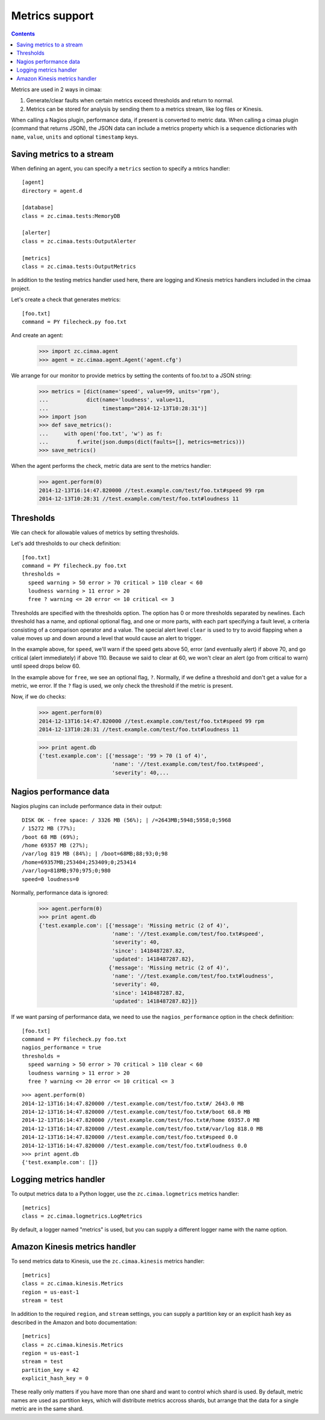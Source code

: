 ===============
Metrics support
===============

.. contents::

Metrics are used in 2 ways in cimaa:

1. Generate/clear faults when certain metrics exceed thresholds and
   return to normal.

2. Metrics can be stored for analysis by sending them to a metrics
   stream, like log files or Kinesis.

When calling a Nagios plugin, performance data, if present is
converted to metric data. When calling a cimaa plugin (command that
returns JSON), the JSON data can include a metrics property which is a
sequence dictionaries with ``name``, ``value``, ``units`` and optional
``timestamp`` keys.

Saving metrics to a stream
==========================

When defining an agent, you can specify a ``metrics`` section to
specify a mtrics handler::

  [agent]
  directory = agent.d

  [database]
  class = zc.cimaa.tests:MemoryDB

  [alerter]
  class = zc.cimaa.tests:OutputAlerter

  [metrics]
  class = zc.cimaa.tests:OutputMetrics

.. -> src

   >>> with open('agent.cfg', 'w') as f:
   ...     f.write(src)
   >>> import os
   >>> os.mkdir('agent.d')

In addition to the testing metrics handler used here, there are
logging and Kinesis metrics handlers included in the cimaa project.

Let's create a check that generates metrics::

  [foo.txt]
  command = PY filecheck.py foo.txt

.. -> src

    >>> import sys
    >>> with open(os.path.join('agent.d', 'test.cfg'), 'w') as f:
    ...     f.write(src.replace('PY', sys.executable))

And create an agent:

    >>> import zc.cimaa.agent
    >>> agent = zc.cimaa.agent.Agent('agent.cfg')

We arrange for our monitor to provide metrics by setting the contents
of foo.txt to a JSON string:

    >>> metrics = [dict(name='speed', value=99, units='rpm'),
    ...            dict(name='loudness', value=11,
    ...                 timestamp="2014-12-13T10:28:31")]
    >>> import json
    >>> def save_metrics():
    ...     with open('foo.txt', 'w') as f:
    ...         f.write(json.dumps(dict(faults=[], metrics=metrics)))
    >>> save_metrics()

When the agent performs the check, metric data are sent to the metrics
handler:

    >>> agent.perform(0)
    2014-12-13T16:14:47.820000 //test.example.com/test/foo.txt#speed 99 rpm
    2014-12-13T10:28:31 //test.example.com/test/foo.txt#loudness 11

Thresholds
==========

We can check for allowable values of metrics by setting thresholds.

Let's add thresholds to our check definition::

  [foo.txt]
  command = PY filecheck.py foo.txt
  thresholds =
    speed warning > 50 error > 70 critical > 110 clear < 60
    loudness warning > 11 error > 20
    free ? warning <= 20 error <= 10 critical <= 3

.. -> src

    >>> with open(os.path.join('agent.d', 'test.cfg'), 'w') as f:
    ...     f.write(src.replace('PY', sys.executable))
    >>> agent = zc.cimaa.agent.Agent('agent.cfg')

Thresholds are specified with the thresholds option.  The option has
0 or more thresholds separated by newlines.  Each threshold has a
name, and optional optional flag, and one or more parts, with each
part specifying a fault level, a criteria consisting of a comparison
operator and a value.  The special alert level ``clear`` is used to
try to avoid flapping when a value moves up and down around a level
that would cause an alert to trigger.

In the example above, for ``speed``, we'll warn if the speed gets above
50, error (and eventually alert) if above 70, and go critical (alert
immediately) if above 110.  Because we said to clear at 60, we won't
clear an alert (go from critical to warn) until speed drops below 60.

In the example above for ``free``, we see an optional flag,
``?``. Normally, if we define a threshold and don't get a value for a
metric, we error. If the ``?`` flag is used, we only check the
threshold if the metric is present.

Now, if we do checks:

    >>> agent.perform(0)
    2014-12-13T16:14:47.820000 //test.example.com/test/foo.txt#speed 99 rpm
    2014-12-13T10:28:31 //test.example.com/test/foo.txt#loudness 11

    >>> print agent.db
    {'test.example.com': [{'message': '99 > 70 (1 of 4)',
                           'name': '//test.example.com/test/foo.txt#speed',
                           'severity': 40,...

Nagios performance data
=======================

Nagios plugins can include performance data in their output::

    DISK OK - free space: / 3326 MB (56%); | /=2643MB;5948;5958;0;5968
    / 15272 MB (77%);
    /boot 68 MB (69%);
    /home 69357 MB (27%);
    /var/log 819 MB (84%); | /boot=68MB;88;93;0;98
    /home=69357MB;253404;253409;0;253414
    /var/log=818MB;970;975;0;980
    speed=0 loudness=0

.. -> src

   >>> with open('foo.txt', 'w') as f:
   ...     f.write(src)

Normally, performance data is ignored:

    >>> agent.perform(0)
    >>> print agent.db
    {'test.example.com': [{'message': 'Missing metric (2 of 4)',
                           'name': '//test.example.com/test/foo.txt#speed',
                           'severity': 40,
                           'since': 1418487287.82,
                           'updated': 1418487287.82},
                          {'message': 'Missing metric (2 of 4)',
                           'name': '//test.example.com/test/foo.txt#loudness',
                           'severity': 40,
                           'since': 1418487287.82,
                           'updated': 1418487287.82}]}

If we want parsing of performance data, we need to use the
``nagios_performance`` option in the check definition:
::

  [foo.txt]
  command = PY filecheck.py foo.txt
  nagios_performance = true
  thresholds =
    speed warning > 50 error > 70 critical > 110 clear < 60
    loudness warning > 11 error > 20
    free ? warning <= 20 error <= 10 critical <= 3

.. -> src

    >>> with open(os.path.join('agent.d', 'test.cfg'), 'w') as f:
    ...     f.write(src.replace('PY', sys.executable))
    >>> agent = zc.cimaa.agent.Agent('agent.cfg')

::

    >>> agent.perform(0)
    2014-12-13T16:14:47.820000 //test.example.com/test/foo.txt#/ 2643.0 MB
    2014-12-13T16:14:47.820000 //test.example.com/test/foo.txt#/boot 68.0 MB
    2014-12-13T16:14:47.820000 //test.example.com/test/foo.txt#/home 69357.0 MB
    2014-12-13T16:14:47.820000 //test.example.com/test/foo.txt#/var/log 818.0 MB
    2014-12-13T16:14:47.820000 //test.example.com/test/foo.txt#speed 0.0
    2014-12-13T16:14:47.820000 //test.example.com/test/foo.txt#loudness 0.0
    >>> print agent.db
    {'test.example.com': []}

Logging metrics handler
========================

To output metrics data to a Python logger, use the
``zc.cimaa.logmetrics`` metrics handler::

  [metrics]
  class = zc.cimaa.logmetrics.LogMetrics

.. test

    >>> import zc.cimaa.logmetrics, mock, json, pprint
    >>> with mock.patch('logging.getLogger') as getLogger:
    ...     handler = zc.cimaa.logmetrics.LogMetrics({})
    ...     getLogger.assert_called_with('metrics')
    ...     with mock.patch('json.dumps', side_effect=pprint.pformat):
    ...         handler('2014-12-14T17:03:26', 'speed', 42, 'dots')
    ...     print getLogger.return_value.info.call_args
    call("{'name': 'speed',\n 'timestamp': '2014-12-14T17:03:26',\n
           'units': 'dots',\n 'value': 42}")

By default, a logger named "metrics" is used, but you can supply a
different logger name with the name option.

.. test

  >>> with mock.patch('logging.getLogger') as getLogger:
  ...     handler = zc.cimaa.logmetrics.LogMetrics(dict(name='test'))
  ...     getLogger.assert_called_with('test')

Amazon Kinesis metrics handler
==============================

To send metrics data to Kinesis, use the ``zc.cimaa.kinesis``
metrics handler::

  [metrics]
  class = zc.cimaa.kinesis.Metrics
  region = us-east-1
  stream = test

.. -> src

    >>> import zc.cimaa.parser, zc.cimaa.kinesis
    >>> config = zc.cimaa.parser.parse_text(src)['metrics']
    >>> with mock.patch('boto.kinesis.connect_to_region') as connect:
    ...     handler = zc.cimaa.kinesis.Metrics(config)
    ...     connect.assert_called_with('us-east-1')
    ...     put = connect.return_value.put_record
    ...     put.return_value = dict(SequenceNumber='cn')
    ...     with mock.patch('json.dumps', side_effect=pprint.pformat):
    ...         handler('2014-12-14T17:03:26', 'speed', 42, 'dots')
    ...     print put.call_args
    ...     with mock.patch('json.dumps', side_effect=pprint.pformat):
    ...         handler('2014-12-14T17:03:26', 'speed', 42, 'dots')
    ...     print put.call_args
    call('test',
    "{'name': 'speed',\n 'timestamp': '2014-12-14T17:03:26',\n
    'units': 'dots',\n 'value': 42}",
    'speed', None, None)
    call('test',
    "{'name': 'speed',\n 'timestamp': '2014-12-14T17:03:26',\n
    'units': 'dots',\n 'value': 42}",
    'speed', None, 'cn')

In addition to the required ``region``, and ``stream`` settings, you
can supply a partition key or an explicit hash key as described in the
Amazon and boto documentation::

  [metrics]
  class = zc.cimaa.kinesis.Metrics
  region = us-east-1
  stream = test
  partition_key = 42
  explicit_hash_key = 0

.. -> src

    >>> import zc.cimaa.parser
    >>> config = zc.cimaa.parser.parse_text(src)['metrics']
    >>> with mock.patch('boto.kinesis.connect_to_region') as connect:
    ...     handler = zc.cimaa.kinesis.Metrics(config)
    ...     connect.assert_called_with('us-east-1')
    ...     put = connect.return_value.put_record
    ...     put.return_value = dict(SequenceNumber='cn')
    ...     with mock.patch('json.dumps', side_effect=pprint.pformat):
    ...         handler('2014-12-14T17:03:26', 'speed', 42, 'dots')
    ...     print put.call_args
    call('test',
    "{'name': 'speed',\n 'timestamp': '2014-12-14T17:03:26',\n
    'units': 'dots',\n 'value': 42}", '42', '0', None)

These really only matters if you have more than one shard and want to
control which shard is used.  By default, metric names are used as
partition keys, which will distribute metrics accross shards, but
arrange that the data for a single metric are in the same shard.
